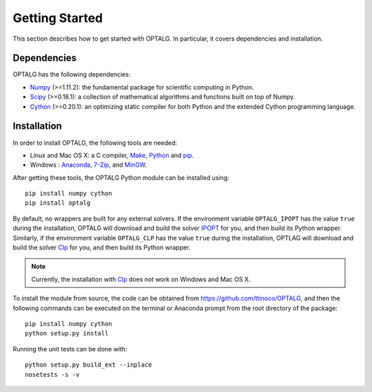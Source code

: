 .. _start:

***************
Getting Started
***************

This section describes how to get started with OPTALG. In particular, it covers dependencies and installation.

.. _start_dependencies:

Dependencies
============

OPTALG has the following dependencies:

* `Numpy`_ (>=1.11.2): the fundamental package for scientific computing in Python.
* `Scipy`_ (>=0.18.1): a collection of mathematical algorithms and functions built on top of Numpy.
* `Cython`_ (>=0.20.1): an optimizing static compiler for both Python and the extended Cython programming language.

.. _start_installation:

Installation
============

In order to install OPTALG, the following tools are needed:

* Linux and Mac OS X: a C compiler, `Make`_, `Python`_ and `pip`_.
* Windows : `Anaconda`_, `7-Zip`_, and `MinGW`_.

After getting these tools, the OPTALG Python module can be installed using::

  pip install numpy cython
  pip install optalg

By default, no wrappers are built for any external solvers. If the environment variable ``OPTALG_IPOPT`` has the value ``true`` during the installation, OPTALG will download and build the solver `IPOPT`_ for you, and then build its Python wrapper. Similarly, if the environment variable ``OPTALG_CLP`` has the value ``true`` during the installation, OPTLAG will download and build the solver `Clp`_ for you, and then build its Python wrapper.

.. note:: Currently, the installation with `Clp`_ does not work on Windows and Mac OS X.
  
To install the module from source, the code can be obtained from `<https://github.com/ttinoco/OPTALG>`_, and then the following commands can be executed on the terminal or Anaconda prompt from the root directory of the package::

    pip install numpy cython
    python setup.py install

Running the unit tests can be done with::

    python setup.py build_ext --inplace
    nosetests -s -v

.. _Numpy: http://www.numpy.org
.. _Scipy: http://www.scipy.org
.. _Cython: http://cython.org/
.. _IPOPT: https://projects.coin-or.org/Ipopt
.. _Clp: https://projects.coin-or.org/Clp
.. _Make: https://www.gnu.org/software/make/
.. _Python: https://www.python.org/
.. _pip: https://pip.pypa.io/en/stable/
.. _Anaconda: https://www.anaconda.com/
.. _7-zip: http://www.7-zip.org/
.. _MinGW: https://anaconda.org/carlkl/mingwpy
